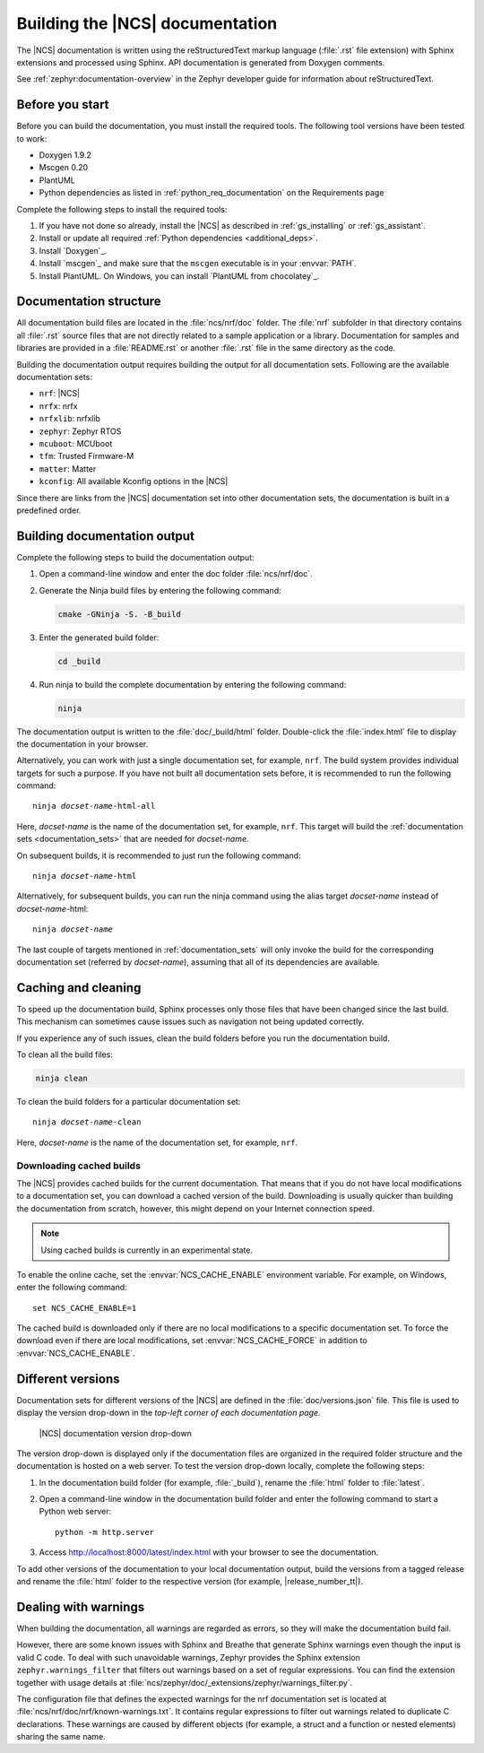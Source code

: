 .. _doc_build:

Building the |NCS| documentation
################################

The |NCS| documentation is written using the reStructuredText markup language (:file:`.rst` file extension) with Sphinx extensions and processed using Sphinx.
API documentation is generated from Doxygen comments.

See :ref:`zephyr:documentation-overview` in the Zephyr developer guide for information about reStructuredText.


Before you start
****************

Before you can build the documentation, you must install the required tools.
The following tool versions have been tested to work:

* Doxygen 1.9.2
* Mscgen 0.20
* PlantUML
* Python dependencies as listed in :ref:`python_req_documentation` on the Requirements page

Complete the following steps to install the required tools:

1. If you have not done so already, install the |NCS| as described in :ref:`gs_installing` or :ref:`gs_assistant`.
#. Install or update all required :ref:`Python dependencies <additional_deps>`.
#. Install `Doxygen`_.
#. Install `mscgen`_ and make sure that the ``mscgen`` executable is in your :envvar:`PATH`.
#. Install PlantUML.
   On Windows, you can install `PlantUML from chocolatey`_.

.. _documentation_sets:

Documentation structure
***********************

All documentation build files are located in the :file:`ncs/nrf/doc` folder.
The :file:`nrf` subfolder in that directory contains all :file:`.rst` source files that are not directly related to a sample application or a library.
Documentation for samples and libraries are provided in a :file:`README.rst` or another :file:`.rst` file in the same directory as the code.

Building the documentation output requires building the output for all documentation sets.
Following are the available documentation sets:

- ``nrf``: |NCS|
- ``nrfx``: nrfx
- ``nrfxlib``: nrfxlib
- ``zephyr``: Zephyr RTOS
- ``mcuboot``: MCUboot
- ``tfm``: Trusted Firmware-M
- ``matter``: Matter
- ``kconfig``: All available Kconfig options in the |NCS|

Since there are links from the |NCS| documentation set into other documentation sets, the documentation is built in a predefined order.

Building documentation output
*****************************

Complete the following steps to build the documentation output:

1. Open a command-line window and enter the doc folder :file:`ncs/nrf/doc`.
#. Generate the Ninja build files by entering the following command:

   .. code-block:: console

      cmake -GNinja -S. -B_build

#. Enter the generated build folder:

   .. code-block:: console

      cd _build

#. Run ninja to build the complete documentation by entering the following command:

   .. code-block:: console

      ninja

The documentation output is written to the :file:`doc/_build/html` folder.
Double-click the :file:`index.html` file to display the documentation in your browser.

Alternatively, you can work with just a single documentation set, for example, ``nrf``.
The build system provides individual targets for such a purpose.
If you have not built all documentation sets before, it is recommended to run the following command:

.. parsed-literal::

   ninja *docset-name*-html-all

Here, *docset-name* is the name of the documentation set, for example, ``nrf``.
This target will build the :ref:`documentation sets <documentation_sets>` that are needed for *docset-name*.

On subsequent builds, it is recommended to just run the following command:

.. parsed-literal::

   ninja *docset-name*-html

Alternatively, for subsequent builds, you can run the ninja command using the alias target *docset-name* instead of *docset-name*-html:

.. parsed-literal::

   ninja *docset-name*

The last couple of targets mentioned in :ref:`documentation_sets` will only invoke the build for the corresponding documentation set (referred by *docset-name*), assuming that all of its dependencies are available.

.. _caching_and_cleaning:

Caching and cleaning
********************

To speed up the documentation build, Sphinx processes only those files that have been changed since the last build.
This mechanism can sometimes cause issues such as navigation not being updated correctly.

If you experience any of such issues, clean the build folders before you run the documentation build.

To clean all the build files:

.. code-block:: console

   ninja clean

To clean the build folders for a particular documentation set:

.. parsed-literal::

   ninja *docset-name*-clean

Here, *docset-name* is the name of the documentation set, for example, ``nrf``.

Downloading cached builds
=========================

The |NCS| provides cached builds for the current documentation.
That means that if you do not have local modifications to a documentation set, you can download a cached version of the build.
Downloading is usually quicker than building the documentation from scratch, however, this might depend on your Internet connection speed.

.. note::
   Using cached builds is currently in an experimental state.

To enable the online cache, set the :envvar:`NCS_CACHE_ENABLE` environment variable.
For example, on Windows, enter the following command::

  set NCS_CACHE_ENABLE=1

The cached build is downloaded only if there are no local modifications to a specific documentation set.
To force the download even if there are local modifications, set :envvar:`NCS_CACHE_FORCE` in addition to :envvar:`NCS_CACHE_ENABLE`.

Different versions
******************

Documentation sets for different versions of the |NCS| are defined in the :file:`doc/versions.json` file.
This file is used to display the version drop-down in the *top-left corner of each documentation page*.

.. figure:: images/switcher_version_snipped.gif
   :alt: nRF Connect SDK documentation version drop-down

   |NCS| documentation version drop-down

The version drop-down is displayed only if the documentation files are organized in the required folder structure and the documentation is hosted on a web server.
To test the version drop-down locally, complete the following steps:

1. In the documentation build folder (for example, :file:`_build`), rename the :file:`html` folder to :file:`latest`.
#. Open a command-line window in the documentation build folder and enter the following command to start a Python web server::

      python -m http.server

#. Access http://localhost:8000/latest/index.html with your browser to see the documentation.

To add other versions of the documentation to your local documentation output, build the versions from a tagged release and rename the :file:`html` folder to the respective version (for example, |release_number_tt|).

Dealing with warnings
*********************

When building the documentation, all warnings are regarded as errors, so they will make the documentation build fail.

However, there are some known issues with Sphinx and Breathe that generate Sphinx warnings even though the input is valid C code.
To deal with such unavoidable warnings, Zephyr provides the Sphinx extension ``zephyr.warnings_filter`` that filters out warnings based on a set of regular expressions.
You can find the extension together with usage details at :file:`ncs/zephyr/doc/_extensions/zephyr/warnings_filter.py`.

The configuration file that defines the expected warnings for the nrf documentation set is located at :file:`ncs/nrf/doc/nrf/known-warnings.txt`.
It contains regular expressions to filter out warnings related to duplicate C declarations.
These warnings are caused by different objects (for example, a struct and a function or nested elements) sharing the same name.

